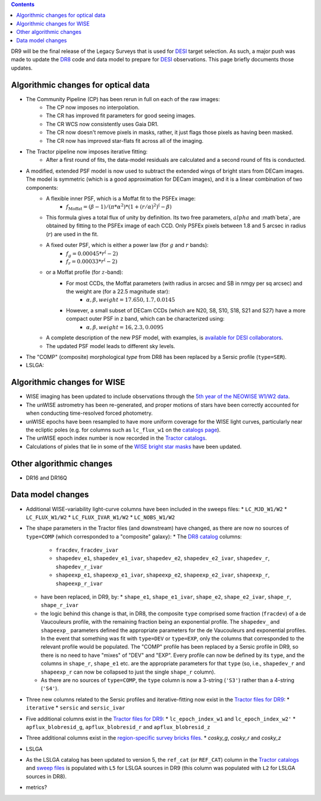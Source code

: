 .. title: Major updates since DR8
.. slug: updates
.. tags: mathjax

.. class:: pull-right well

.. contents::

DR9 will be the final release of the Legacy Surveys that is used for `DESI`_ target selection.
As such, a major push was made to update the `DR8`_ code and data model to prepare for `DESI`_ observations.
This page briefly documents those updates.

.. _`DESI`: http://desi.lbl.gov
.. _`DR8`: ../../dr7/description

Algorithmic changes for optical data
====================================
* The Community Pipeline (CP) has been rerun in full on each of the raw images:
   * The CP now imposes no interpolation.
   * The CR has improved fit parameters for good seeing images.
   * The CR WCS now consistently uses Gaia DR1.
   * The CR now doesn't remove pixels in masks, rather, it just flags those pixels as having been masked.
   * The CR now has improved star-flats fit across all of the imaging.
* The Tractor pipeline now imposes iterative fitting:
   * After a first round of fits, the data-model residuals are calculated and a second round of fits is conducted.
* A modified, extended PSF model is now used to subtract the extended wings of bright stars from DECam images. The model is symmetric (which is a good approximation for DECam images), and it is a linear combination of two components:
   * A flexible inner PSF, which is a Moffat fit to the PSFEx image:
      * :math:`f_{\mathrm Moffat} = (\beta-1)/(\pi * \alpha^2)*(1 + (r/\alpha)^2)^(-\beta)`
   * This formula gives a total flux of unity by definition. Its two free parameters, :math:`alpha` and :math`beta`, are obtained by fitting to the PSFEx image of each CCD. Only PSFEx pixels between 1.8 and 5 arcsec in radius (:math:`r`) are used in the fit. 
   * A fixed outer PSF, which is either a power law (for :math:`g` and :math:`r` bands):
      * :math:`f_g = 0.00045 * r^(-2)`
      * :math:`f_r = 0.00033 * r^(-2)`
   * or a Moffat profile (for :math:`z`-band):
      * For most CCDs, the Moffat parameters (with radius in arcsec and SB in nmgy per sq arcsec) and the weight are (for a 22.5 magnitude star):
         * :math:`\alpha, \beta, weight = 17.650, 1.7, 0.0145`
      * However, a small subset of DECam CCDs (which are N20, S8, S10, S18, S21 and S27) have a more compact outer PSF in z band, which can be characterized using:
         * :math:`\alpha, \beta, weight = 16, 2.3, 0.0095`
   * A complete description of the new PSF model, with examples, is `available for DESI collaborators`_.
   * The updated PSF model leads to different sky levels.
* The "COMP" (composite) morphological `type` from DR8 has been replaced by a Sersic profile (``type=SER``).
* LSLGA:

.. _`available for DESI collaborators`: https://desi.lbl.gov/trac/wiki/DecamLegacy/DR9/PSFExAndOuterWings

Algorithmic changes for WISE
============================
* WISE imaging has been updated to include observations through the `5th year of the NEOWISE W1/W2 data`_.
* The unWISE astrometry has been re-generated, and proper motions of stars have been correctly accounted for when conducting time-resolved forced photometry.
* unWISE epochs have been resampled to have more uniform coverage for the WISE light curves, particularly near the ecliptic poles (e.g. for columns such as ``lc_flux_w1`` on the `catalogs page`_).
* The unWISE epoch index number is now recorded in the `Tractor catalogs`_.
* Calculations of pixles that lie in some of the `WISE bright star masks`_ have been updated.

.. _`5th year of the NEOWISE W1/W2 data`: http://wise2.ipac.caltech.edu/docs/release/neowise/neowise_2019_release_intro.html
.. _`catalogs page`: ../catalogs
.. _`Tractor catalogs`: ../catalogs
.. _`WISE bright star masks`: ../bitmasks/#wisemask-w1-wisemask-w2

Other algorithmic changes
=========================
* DR16 and DR16Q

Data model changes
==================
* Additional WISE-variability light-curve columns have been included in the sweeps files:
  * ``LC_MJD_W1/W2``
  * ``LC_FLUX_W1/W2``
  * ``LC_FLUX_IVAR_W1/W2``
  * ``LC_NOBS_W1/W2``
* The shape parameters in the Tractor files (and downstream) have changed, as there are now no sources of ``type=COMP`` (which corresponded to a "composite" galaxy):
  * The `DR8 catalog`_ columns:
    * ``fracdev``, ``fracdev_ivar``
    * ``shapedev_e1``, ``shapedev_e1_ivar``, ``shapedev_e2``, ``shapedev_e2_ivar``, ``shapedev_r``, ``shapedev_r_ivar``
    * ``shapeexp_e1``, ``shapeexp_e1_ivar``, ``shapeexp_e2``, ``shapeexp_e2_ivar``, ``shapeexp_r``, ``shapeexp_r_ivar``
  * have been replaced, in DR9, by:
    * ``shape_e1``, ``shape_e1_ivar``, ``shape_e2``, ``shape_e2_ivar``, ``shape_r``, ``shape_r_ivar``
  * the logic behind this change is that, in DR8, the composite ``type`` comprised some fraction (``fracdev``) of a de Vaucouleurs profile, with the remaining fraction being an exponential profile. The ``shapedev_`` and ``shapeexp_`` parameters defined the appropriate parameters for the de Vaucouleurs and exponential profiles. In the event that something was fit with ``type=DEV`` or ``type=EXP``, only the columns that corresponded to the relevant profile would be populated. The "COMP" profile has been replaced by a Sersic profile in DR9, so there is no need to have "mixes" of "DEV" and "EXP". Every profile can now be defined by its ``type``, and the columns in ``shape_r``, ``shape_e1`` etc. are the appropriate parameters for that ``type`` (so, i.e., ``shapedev_r`` and ``shapeexp_r`` can now be collapsed to just the single ``shape_r`` column).
  * As there are no sources of ``type=COMP``, the ``type`` column is now a 3-string (``'S3'``) rather than a 4-string (``'S4'``).
* Three new columns related to the Sersic profiles and iterative-fitting now exist in the `Tractor files for DR9`_:
  * ``iterative``
  * ``sersic`` and ``sersic_ivar``
* Five additional columns exist in the `Tractor files for DR9`_:
  * ``lc_epoch_index_w1`` and ``lc_epoch_index_w2'``
  * ``apflux_blobresid_g``, ``apflux_blobresid_r`` and ``apflux_blobresid_z``
* Three additional columns exist in the `region-specific survey bricks files`_.
  * `cosky_g`, `cosky_r` and `cosky_z`
* LSLGA
* As the LSLGA catalog has been updated to version 5, the ``ref_cat`` (or ``REF_CAT``) column in the `Tractor catalogs`_ and `sweep files`_ is populated with ``L5`` for LSLGA sources in DR9 (this column was populated with ``L2`` for LSLGA sources in DR8).
* metrics?


.. _`DR7`: ../../dr7/description
.. _`DR8 catalog`: ../../dr8/catalogs
.. _`DR9 bitmasks page`: ../bitmasks
.. _`Aaron Meisner's unWISE documentation`: http://catalog.unwise.me/files/unwise_bitmask_writeup-03Dec2018.pdf
.. _`BASS`: ../../bass
.. _`DECaLS`: ../../decamls
.. _`MzLS`: ../../mzls
.. _`Gaia Data Release 2`: http://gaia.esac.esa.int/documentation/GDR2/index.html
.. _`Tractor files for DR9`: ../catalogs
.. _`Tractor catalogs`: ../catalogs
.. _`sweep files`: ../files/#sweep-catalogs-region-sweep
.. _`region-specific survey bricks files`: ../files/#region-survey-bricks-dr9-region-fits-gz